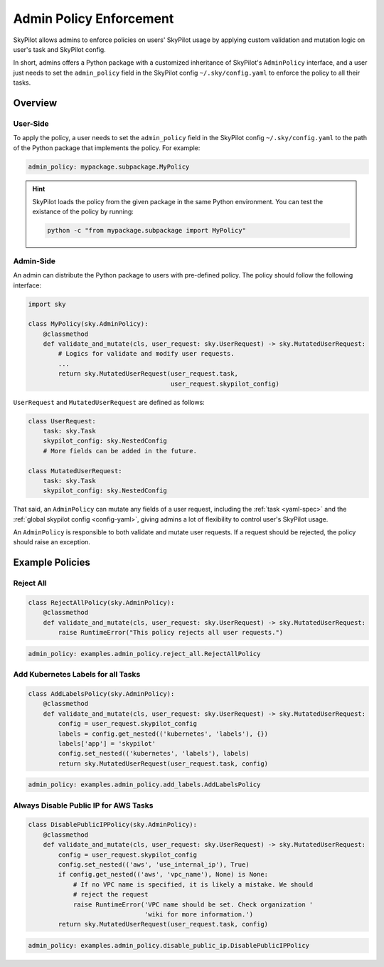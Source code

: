 .. _advanced-policy-config:

Admin Policy Enforcement
========================


SkyPilot allows admins to enforce policies on users' SkyPilot usage by applying
custom validation and mutation logic on user's task and SkyPilot config.

In short, admins offers a Python package with a customized inheritance of SkyPilot's
``AdminPolicy`` interface, and a user just needs to set the ``admin_policy`` field in
the SkyPilot config ``~/.sky/config.yaml`` to enforce the policy to all their
tasks.

Overview
--------



User-Side
~~~~~~~~~~

To apply the policy, a user needs to set the ``admin_policy`` field in the SkyPilot config
``~/.sky/config.yaml`` to the path of the Python package that implements the policy.
For example:

.. code-block:: yaml

    admin_policy: mypackage.subpackage.MyPolicy


.. hint::

    SkyPilot loads the policy from the given package in the same Python environment.
    You can test the existance of the policy by running:

    .. code-block:: bash

        python -c "from mypackage.subpackage import MyPolicy"


Admin-Side
~~~~~~~~~~

An admin can distribute the Python package to users with pre-defined policy. The
policy should follow the following interface:

.. code-block:: python

    import sky

    class MyPolicy(sky.AdminPolicy):
        @classmethod
        def validate_and_mutate(cls, user_request: sky.UserRequest) -> sky.MutatedUserRequest:
            # Logics for validate and modify user requests.
            ...
            return sky.MutatedUserRequest(user_request.task,
                                          user_request.skypilot_config)


``UserRequest`` and ``MutatedUserRequest`` are defined as follows:

.. code-block:: python

    class UserRequest:
        task: sky.Task
        skypilot_config: sky.NestedConfig
        # More fields can be added in the future.

    class MutatedUserRequest:
        task: sky.Task
        skypilot_config: sky.NestedConfig

That said, an ``AdminPolicy`` can mutate any fields of a user request, including
the :ref:`task <yaml-spec>` and the :ref:`global skypilot config <config-yaml>`,
giving admins a lot of flexibility to control user's SkyPilot usage.

An ``AdminPolicy`` is responsible to both validate and mutate user requests. If
a request should be rejected, the policy should raise an exception.


Example Policies    
----------------

Reject All
~~~~~~~~~~

.. code-block:: python

    class RejectAllPolicy(sky.AdminPolicy):
        @classmethod
        def validate_and_mutate(cls, user_request: sky.UserRequest) -> sky.MutatedUserRequest:
            raise RuntimeError("This policy rejects all user requests.")

.. code-block:: yaml

    admin_policy: examples.admin_policy.reject_all.RejectAllPolicy


Add Kubernetes Labels for all Tasks
~~~~~~~~~~~~~~~~~~~~~~~~~~~~~~~~~~~~

.. code-block:: python

    class AddLabelsPolicy(sky.AdminPolicy):
        @classmethod
        def validate_and_mutate(cls, user_request: sky.UserRequest) -> sky.MutatedUserRequest:            
            config = user_request.skypilot_config
            labels = config.get_nested(('kubernetes', 'labels'), {})
            labels['app'] = 'skypilot'
            config.set_nested(('kubernetes', 'labels'), labels)
            return sky.MutatedUserRequest(user_request.task, config)

.. code-block:: yaml

    admin_policy: examples.admin_policy.add_labels.AddLabelsPolicy


Always Disable Public IP for AWS Tasks
~~~~~~~~~~~~~~~~~~~~~~~~~~~~~~~~~~~~~~

.. code-block:: python

    class DisablePublicIPPolicy(sky.AdminPolicy):
        @classmethod
        def validate_and_mutate(cls, user_request: sky.UserRequest) -> sky.MutatedUserRequest:
            config = user_request.skypilot_config
            config.set_nested(('aws', 'use_internal_ip'), True)
            if config.get_nested(('aws', 'vpc_name'), None) is None:
                # If no VPC name is specified, it is likely a mistake. We should
                # reject the request
                raise RuntimeError('VPC name should be set. Check organization '
                                   'wiki for more information.')
            return sky.MutatedUserRequest(user_request.task, config)

.. code-block:: yaml

    admin_policy: examples.admin_policy.disable_public_ip.DisablePublicIPPolicy
